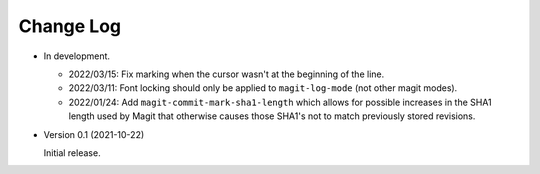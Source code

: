 
##########
Change Log
##########

- In development.

  - 2022/03/15:
    Fix marking when the cursor wasn't at the beginning of the line.

  - 2022/03/11:
    Font locking should only be applied to ``magit-log-mode`` (not other magit modes).

  - 2022/01/24:
    Add ``magit-commit-mark-sha1-length`` which allows for possible increases in the SHA1 length used by Magit
    that otherwise causes those SHA1's not to match previously stored revisions.

- Version 0.1 (2021-10-22)

  Initial release.
